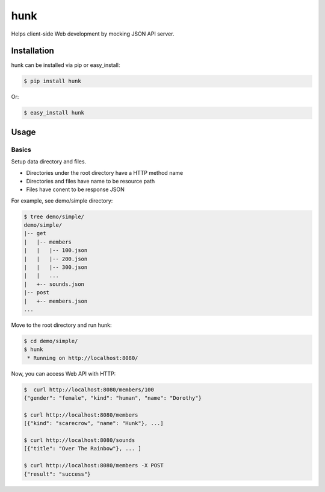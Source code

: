 hunk
====

Helps client-side Web development by mocking JSON API server.


Installation
------------

hunk can be installed via pip or easy_install:

.. code-block:: bash

    $ pip install hunk

Or:

.. code-block:: bash

    $ easy_install hunk


Usage
-----

Basics
~~~~~~

Setup data directory and files. 

- Directories under the root directory have a HTTP method name
- Directories and files have name to be resource path
- Files have conent to be response JSON

For example, see demo/simple directory:

.. code-block:: bash

    $ tree demo/simple/
    demo/simple/
    |-- get
    |   |-- members
    |   |   |-- 100.json
    |   |   |-- 200.json
    |   |   |-- 300.json
    |   |   ...
    |   +-- sounds.json
    |-- post
    |   +-- members.json
    ...

Move to the root directory and run hunk:

.. code-block:: bash

    $ cd demo/simple/
    $ hunk
     * Running on http://localhost:8080/

Now, you can access Web API with HTTP:

.. code-block:: bash

    $  curl http://localhost:8080/members/100
    {"gender": "female", "kind": "human", "name": "Dorothy"}

    $ curl http://localhost:8080/members
    [{"kind": "scarecrow", "name": "Hunk"}, ...]

    $ curl http://localhost:8080/sounds
    [{"title": "Over The Rainbow"}, ... ]

    $ curl http://localhost:8080/members -X POST
    {"result": "success"}
